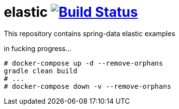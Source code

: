 = elastic image:https://travis-ci.org/daggerok/spring-data-examples.svg?branch=master["Build Status", link="https://travis-ci.org/daggerok/spring-data-examples"]

//tag::content[]

This repository contains spring-data elastic examples

in fucking progress...

[source,bash]
----
# docker-compose up -d --remove-orphans
gradle clean build
# ...
# docker-compose down -v --remove-orphans
----

//end::content[]
